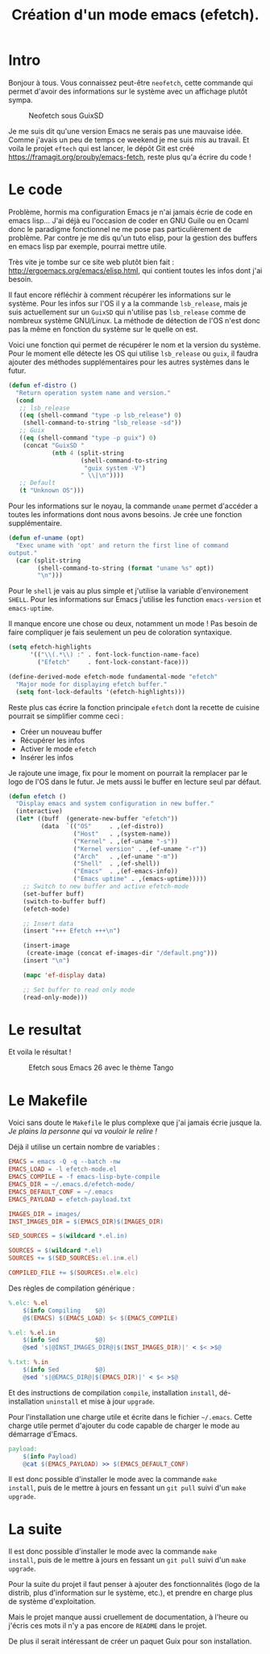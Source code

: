 #+title: Création d'un mode emacs (efetch).
#+startup: indent

* Intro

Bonjour à tous. Vous connaissez peut-être =neofetch=, cette commande
qui permet d'avoir des informations sur le système avec un affichage
plutôt sympa.

#+CAPTION: Neofetch sous GuixSD
#+NAME: neofetch
[[./neofetch.png]]

Je me suis dit qu'une version Emacs ne serais pas une mauvaise
idée. Comme j'avais un peu de temps ce weekend je me suis mis au
travail. Et voila le projet =eftech= qui est lancer, le dépôt Git est
créé [[https://framagit.org/prouby/emacs-fetch]], reste plus qu'a écrire
du code !

* Le code

Problème, hormis ma configuration Emacs je n'ai jamais écrie de code
en emacs lisp... J'ai déjà eu l'occasion de coder en GNU Guile ou en
Ocaml donc le paradigme fonctionnel ne me pose pas particulièrement de
problème. Par contre je me dis qu'un tuto elisp, pour la gestion des
buffers en emacs lisp par exemple, pourrai mettre utile.

Très vite je tombe sur ce site web plutôt bien fait :
[[http://ergoemacs.org/emacs/elisp.html]], qui contient toutes les infos
dont j'ai besoin.

Il faut encore réfléchir à comment récupérer les informations sur le
système. Pour les infos sur l'OS il y a la commande =lsb_release=,
mais je suis actuellement sur un =GuixSD= qui n'utilise pas
=lsb_release= comme de nombreux système GNU/Linux. La méthode de
détection de l'OS n'est donc pas la même en fonction du système sur le
quelle on est.

Voici une fonction qui permet de récupérer le nom et la version du
système. Pour le moment elle détecte les OS qui utilise =lsb_release=
ou =guix=, il faudra ajouter des méthodes supplémentaires pour les
autres systèmes dans le futur.

#+BEGIN_SRC emacs-lisp
(defun ef-distro ()
  "Return operation system name and version."
  (cond
   ;; lsb_release
   ((eq (shell-command "type -p lsb_release") 0)
    (shell-command-to-string "lsb_release -sd"))
   ;; Guix
   ((eq (shell-command "type -p guix") 0)
    (concat "GuixSD "
            (nth 4 (split-string
                    (shell-command-to-string
                     "guix system -V")
                    " \\|\n"))))
   ;; Default
   (t "Unknown OS")))
#+END_SRC

Pour les informations sur le noyau, la commande =uname= permet
d'accéder a toutes les informations dont nous avons besoins. Je crée
une fonction supplémentaire.

#+BEGIN_SRC emacs-lisp
(defun ef-uname (opt)
  "Exec uname with 'opt' and return the first line of command
output."
  (car (split-string
        (shell-command-to-string (format "uname %s" opt))
        "\n")))
#+END_SRC

Pour le =shell= je vais au plus simple et j'utilise la variable
d'environement =SHELL=. Pour les informations sur Emacs j'utilise les
function =emacs-version= et =emacs-uptime=.

Il manque encore une chose ou deux, notamment un mode ! Pas besoin de
faire compliquer je fais seulement un peu de coloration syntaxique.

#+BEGIN_SRC emacs-lisp
(setq efetch-highlights
      '(("\\(.*\\) :" . font-lock-function-name-face)
        ("Efetch"     . font-lock-constant-face)))

(define-derived-mode efetch-mode fundamental-mode "efetch"
  "Major mode for displaying efetch buffer."
  (setq font-lock-defaults '(efetch-highlights)))
#+END_SRC

Reste plus cas écrire la fonction principale =efetch= dont la recette
de cuisine pourrait se simplifier comme ceci :
 - Créer un nouveau buffer
 - Récupérer les infos
 - Activer le mode =efetch=
 - Insérer les infos

Je rajoute une image, fix pour le moment on pourrait la remplacer par
le logo de l'OS dans le futur. Je mets aussi le buffer en lecture seul
par défaut.

#+BEGIN_SRC emacs-lisp
(defun efetch ()
  "Display emacs and system configuration in new buffer."
  (interactive)
  (let* ((buff  (generate-new-buffer "efetch"))
         (data  `(("OS"     . ,(ef-distro))
                  ("Host"   . ,(system-name))
                  ("Kernel" . ,(ef-uname "-s"))
                  ("Kernel version" . ,(ef-uname "-r"))
                  ("Arch"   . ,(ef-uname "-m"))
                  ("Shell"  . ,(ef-shell))
                  ("Emacs"  . ,(ef-emacs-info))
                  ("Emacs uptime" . ,(emacs-uptime)))))
    ;; Switch to new buffer and active efetch-mode
    (set-buffer buff)
    (switch-to-buffer buff)
    (efetch-mode)

    ;; Insert data
    (insert "+++ Efetch +++\n")

    (insert-image
     (create-image (concat ef-images-dir "/default.png")))
    (insert "\n")

    (mapc 'ef-display data)

    ;; Set buffer to read only mode
    (read-only-mode)))
#+END_SRC

* Le resultat

Et voila le résultat !

#+CAPTION: Efetch sous Emacs 26 avec le thème Tango
#+NAME: efetch
[[./efetch_01.png]]

* Le Makefile

Voici sans doute le =Makefile= le plus complexe que j'ai jamais écrie
jusque la. /Je plains la personne qui va vouloir le relire !/

Déjà il utilise un certain nombre de variables :

#+BEGIN_SRC makefile
EMACS = emacs -Q -q --batch -nw
EMACS_LOAD = -l efetch-mode.el
EMACS_COMPILE = -f emacs-lisp-byte-compile
EMACS_DIR = ~/.emacs.d/efetch-mode/
EMACS_DEFAULT_CONF = ~/.emacs
EMACS_PAYLOAD = efetch-payload.txt

IMAGES_DIR = images/
INST_IMAGES_DIR = $(EMACS_DIR)$(IMAGES_DIR)

SED_SOURCES = $(wildcard *.el.in)

SOURCES = $(wildcard *.el)
SOURCES += $(SED_SOURCES:.el.in=.el)

COMPILED_FILE += $(SOURCES:.el=.elc)
#+END_SRC

Des règles de compilation générique :

#+BEGIN_SRC makefile
%.elc: %.el
	$(info Compiling    $@)
	@$(EMACS) $(EMACS_LOAD) $< $(EMACS_COMPILE)

%.el: %.el.in
	$(info Sed          $@)
	@sed 's|@INST_IMAGES_DIR@|$(INST_IMAGES_DIR)|' < $< >$@

%.txt: %.in
	$(info Sed          $@)
	@sed 's|@EMACS_DIR@|$(EMACS_DIR)|' < $< >$@
#+END_SRC

Et des instructions de compilation =compile=, installation =install=,
dé-installation =uninstall= et mise à jour =upgrade=.

Pour l'installation une charge utile et écrite dans le fichier
=~/.emacs=. Cette charge utile permet d'ajouter du code capable de
charger le mode au démarrage d'Emacs.

#+BEGIN_SRC makefile
payload:
	$(info Payload)
	@cat $(EMACS_PAYLOAD) >> $(EMACS_DEFAULT_CONF)
#+END_SRC

Il est donc possible d'installer le mode avec la commande =make
install=, puis de le mettre à jours en fessant un =git pull= suivi
d'un =make upgrade=.

* La suite

Il est donc possible d'installer le mode avec la commande =make
install=, puis de le mettre à jours en fessant un =git pull= suivi
d'un =make upgrade=.

Pour la suite du projet il faut penser à ajouter des fonctionnalités
(logo de la distrib, plus d'information sur le système, etc.), et
prendre en charge plus de système d'exploitation.

Mais le projet manque aussi cruellement de documentation, à l'heure ou
j'écris ces mots il n'y a pas encore de =README= dans le projet.

De plus il serait intéressant de créer un paquet Guix pour son
installation.
